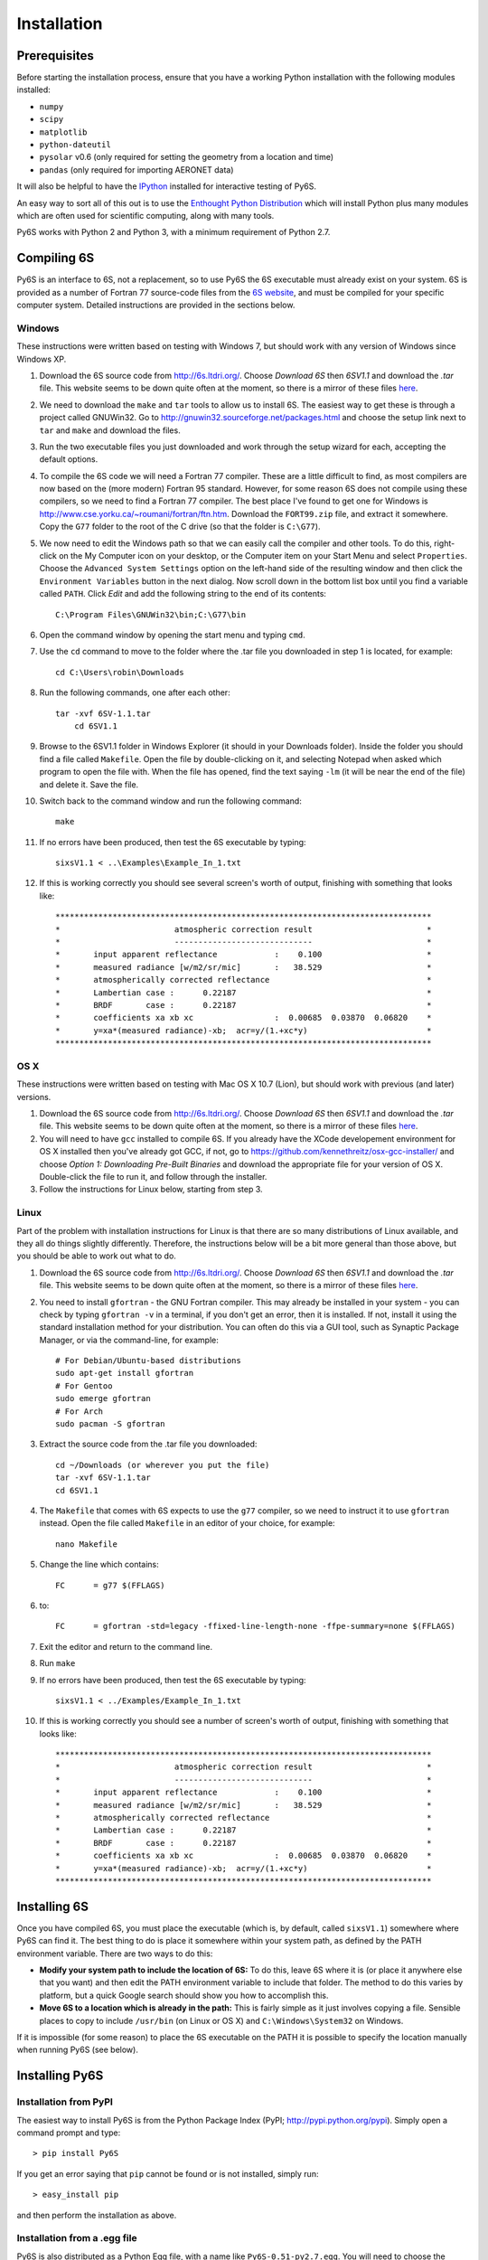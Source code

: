 Installation
================================

Prerequisites
-------------
Before starting the installation process, ensure that you have a working Python installation with the following modules installed:

* ``numpy``
* ``scipy``
* ``matplotlib``
* ``python-dateutil``
* ``pysolar`` v0.6 (only required for setting the geometry from a location and time)
* ``pandas`` (only required for importing AERONET data)

It will also be helpful to have the `IPython <http://ipython.org/>`_ installed for interactive testing of Py6S.

An easy way to sort all of this out is to use the `Enthought Python Distribution <http://enthought.com/products/epd.php>`_ which will install Python plus many modules which are
often used for scientific computing, along with many tools.

Py6S works with Python 2 and Python 3, with a minimum requirement of Python 2.7.

Compiling 6S   
-------------
Py6S is an interface to 6S, not a replacement, so to use Py6S the 6S executable must already exist on your system.
6S is provided as a number of Fortran 77 source-code files from the `6S website <http://6s.ltdri.org/>`_, and must be compiled for your specific computer system. Detailed instructions are provided in the sections below.

Windows
^^^^^^^^
These instructions were written based on testing with Windows 7, but should work with any version of Windows since Windows XP.

1. Download the 6S source code from http://6s.ltdri.org/. Choose *Download 6S* then *6SV1.1* and download the `.tar` file. This website seems to be down quite often at the moment, so there is a mirror of these files `here <https://dl.dropboxusercontent.com/u/315580/6SV-1.1.zip>`_.
2. We need to download the ``make`` and ``tar`` tools to allow us to install 6S. The easiest way to get these is through a project called GNUWin32. Go to http://gnuwin32.sourceforge.net/packages.html and choose the setup link next to ``tar`` and ``make`` and download the files.
3. Run the two executable files you just downloaded and work through the setup wizard for each, accepting the default options.
4. To compile the 6S code we will need a Fortran 77 compiler. These are a little difficult to find, as most compilers are now based on the (more modern) Fortran 95 standard. However, for some reason 6S does not compile using these compilers, so we need to find a Fortran 77 compiler. The best place I've found to get one for Windows is http://www.cse.yorku.ca/~roumani/fortran/ftn.htm. Download the ``FORT99.zip`` file, and extract it somewhere. Copy the ``G77`` folder to the root of the C drive (so that the folder is ``C:\G77``).
5. We now need to edit the Windows path so that we can easily call the compiler and other tools. To do this, right-click on the My Computer icon on your desktop, or the Computer item on your Start Menu and select ``Properties``. Choose the ``Advanced System Settings`` option on the left-hand side of the resulting window and then click the ``Environment Variables`` button in the next dialog. Now scroll down in the bottom list box until you find a variable called ``PATH``. Click `Edit` and add the following string to the end of its contents::

    C:\Program Files\GNUWin32\bin;C:\G77\bin

6. Open the command window by opening the start menu and typing ``cmd``.
7. Use the ``cd`` command to move to the folder where the .tar file you downloaded in step 1 is located, for example::

    cd C:\Users\robin\Downloads
    
8. Run the following commands, one after each other::

    tar -xvf 6SV-1.1.tar
  	cd 6SV1.1
    
#. Browse to the 6SV1.1 folder in Windows Explorer (it should in your Downloads folder). Inside the folder you should find a file called ``Makefile``. Open the file by double-clicking on it, and selecting Notepad when asked which program to open the file with. When the file has opened, find the text saying ``-lm`` (it will be near the end of the file) and delete it. Save the file.


#. Switch back to the command window and run the following command::

    make

#. If no errors have been produced, then test the 6S executable by typing::

    sixsV1.1 < ..\Examples\Example_In_1.txt

#. If this is working correctly you should see several screen's worth of output, finishing with something that looks like::

    *******************************************************************************
    *                        atmospheric correction result                        *
    *                        -----------------------------                        *
    *       input apparent reflectance            :    0.100                      *
    *       measured radiance [w/m2/sr/mic]       :   38.529                      *
    *       atmospherically corrected reflectance                                 *
    *       Lambertian case :      0.22187                                        *
    *       BRDF       case :      0.22187                                        *
    *       coefficients xa xb xc                 :  0.00685  0.03870  0.06820    *
    *       y=xa*(measured radiance)-xb;  acr=y/(1.+xc*y)                         *
    *******************************************************************************
      
OS X
^^^^^^^^^^^^
These instructions were written based on testing with Mac OS X 10.7 (Lion), but should work with previous (and later) versions.

1. Download the 6S source code from http://6s.ltdri.org/. Choose *Download 6S* then *6SV1.1* and download the `.tar` file. This website seems to be down quite often at the moment, so there is a mirror of these files `here <https://dl.dropboxusercontent.com/u/315580/6SV-1.1.zip>`_.

2. You will need to have ``gcc`` installed to compile 6S. If you already have the XCode developement environment for OS X installed then you've already got GCC, if not, go to https://github.com/kennethreitz/osx-gcc-installer/ and choose *Option 1: Downloading Pre-Built Binaries* and download the appropriate file for your version of OS X. Double-click the file to run it, and follow through the installer.

3. Follow the instructions for Linux below, starting from step 3.

Linux
^^^^^
Part of the problem with installation instructions for Linux is that there are so many distributions of Linux available, and they all
do things slightly differently. Therefore, the instructions below will be a bit more general than those above, but you should be able to
work out what to do.

1. Download the 6S source code from http://6s.ltdri.org/. Choose *Download 6S* then *6SV1.1* and download the `.tar` file. This website seems to be down quite often at the moment, so there is a mirror of these files `here <https://dl.dropboxusercontent.com/u/315580/6SV-1.1.zip>`_.

#. You need to install ``gfortran`` - the GNU Fortran compiler. This may already be installed in your system - you can check by typing ``gfortran -v`` in a terminal, if you don't get an error, then it is installed. If not, install it using the standard installation method for your distribution. You can often do this via a GUI tool, such as Synaptic Package Manager, or via the command-line, for example::

    # For Debian/Ubuntu-based distributions
    sudo apt-get install gfortran
    # For Gentoo
    sudo emerge gfortran
    # For Arch
    sudo pacman -S gfortran

#. Extract the source code from the .tar file you downloaded::

    cd ~/Downloads (or wherever you put the file)
    tar -xvf 6SV-1.1.tar
    cd 6SV1.1

#. The ``Makefile`` that comes with 6S expects to use the ``g77`` compiler, so we need to instruct it to use ``gfortran`` instead. Open the file called ``Makefile`` in an editor of your choice, for example::

    nano Makefile
  
#. Change the line which contains::

    FC      = g77 $(FFLAGS)
  
#. to::
  
    FC      = gfortran -std=legacy -ffixed-line-length-none -ffpe-summary=none $(FFLAGS)
  
#. Exit the editor and return to the command line.

#. Run ``make``

#. If no errors have been produced, then test the 6S executable by typing::

    sixsV1.1 < ../Examples/Example_In_1.txt

#. If this is working correctly you should see a number of screen's worth of output, finishing with something that looks like::

    *******************************************************************************
    *                        atmospheric correction result                        *
    *                        -----------------------------                        *
    *       input apparent reflectance            :    0.100                      *
    *       measured radiance [w/m2/sr/mic]       :   38.529                      *
    *       atmospherically corrected reflectance                                 *
    *       Lambertian case :      0.22187                                        *
    *       BRDF       case :      0.22187                                        *
    *       coefficients xa xb xc                 :  0.00685  0.03870  0.06820    *
    *       y=xa*(measured radiance)-xb;  acr=y/(1.+xc*y)                         *
    *******************************************************************************


Installing 6S
-------------

Once you have compiled 6S, you must place the executable (which is, by default, called ``sixsV1.1``) somewhere where Py6S can find it. The best thing to do is
place it somewhere within your system path, as defined by the PATH environment variable. There are two ways to do this:

* **Modify your system path to include the location of 6S:** To do this, leave 6S where it is (or place it anywhere else that you want) and then edit the PATH environment variable to include that folder. The method to do this varies by platform, but a quick Google search should show you how to accomplish this.
* **Move 6S to a location which is already in the path:** This is fairly simple as it just involves copying a file. Sensible places to copy to include ``/usr/bin`` (on Linux or OS X) and ``C:\Windows\System32`` on Windows.

If it is impossible (for some reason) to place the 6S executable on the PATH it is possible to specify the location manually when running Py6S (see below).

Installing Py6S
---------------

Installation from PyPI
^^^^^^^^^^^^^^^^^^^^^^
The easiest way to install Py6S is from the Python Package Index (PyPI; http://pypi.python.org/pypi). Simply open a command prompt and type::

  > pip install Py6S
  
If you get an error saying that ``pip`` cannot be found or is not installed, simply run::

  > easy_install pip
  
and then perform the installation as above.

Installation from a .egg file
^^^^^^^^^^^^^^^^^^^^^^^^^^^^^
Py6S is also distributed as a Python Egg file, with a name like ``Py6S-0.51-py2.7.egg``. You will need to choose the correct egg file for your version of python. To find out your Python version run::

  > python -V
  Python 2.7.2 -- EPD 7.1-2 (64-bit)
  
Then simply run the following code, which will install PySolar (required for some Py6S functions), and then Py6S itself::

  > pip install PySolar
  > easy_install <eggfile>
  
Where ``<eggfile>`` is the correct egg file for your Python version.

Testing Py6S
------------
To check that both 6S and Py6S have been installed correctly, and that Py6S can find the 6S executable, run ``ipython`` from the command line, and then run the following commands::

  from Py6S import *
  SixS.test()
  
The output should look like this::

  6S wrapper script by Robin Wilson
  Using 6S located at C:\_Work\Py6S\6S\sixs.exe
  Running 6S using a set of test parameters
  The results are:
  Expected result: 619.158000
  Actual result: 619.158000
  #### Results agree, Py6S is working correctly
  
This shows where the 6S executable that Py6S is using has been found (``C:\_Work\Py6S\6S\sixs.exe`` in this case). If the executable cannot be found then it is possible to specify the locationmanually::

  from Py6S import *
  SixS.test("C:\Test\sixsV1.1")

If you choose this method then remember to include the same path whenever you instantiate the :class:`.SixS` class, as follows::

  from Py6S import *
  s = SixS("C:\Test\sixsV1.1")
